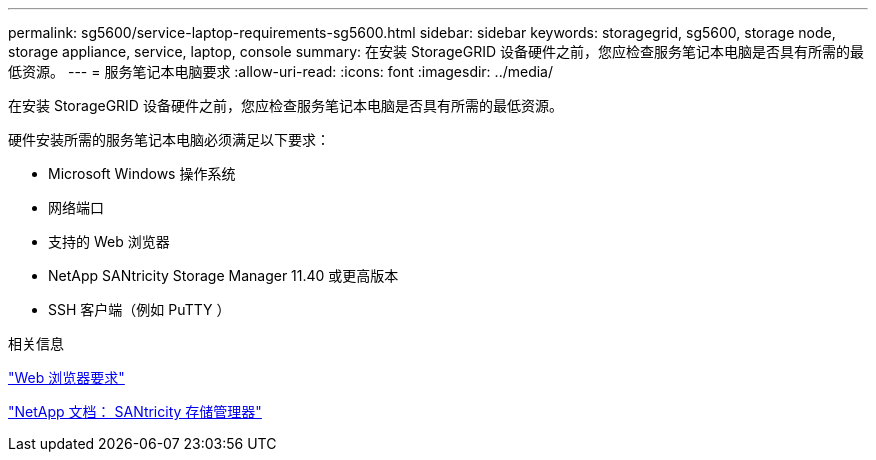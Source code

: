 ---
permalink: sg5600/service-laptop-requirements-sg5600.html 
sidebar: sidebar 
keywords: storagegrid, sg5600, storage node, storage appliance, service, laptop, console 
summary: 在安装 StorageGRID 设备硬件之前，您应检查服务笔记本电脑是否具有所需的最低资源。 
---
= 服务笔记本电脑要求
:allow-uri-read: 
:icons: font
:imagesdir: ../media/


[role="lead"]
在安装 StorageGRID 设备硬件之前，您应检查服务笔记本电脑是否具有所需的最低资源。

硬件安装所需的服务笔记本电脑必须满足以下要求：

* Microsoft Windows 操作系统
* 网络端口
* 支持的 Web 浏览器
* NetApp SANtricity Storage Manager 11.40 或更高版本
* SSH 客户端（例如 PuTTY ）


.相关信息
link:web-browser-requirements.html["Web 浏览器要求"]

http://mysupport.netapp.com/documentation/productlibrary/index.html?productID=61197["NetApp 文档： SANtricity 存储管理器"^]
